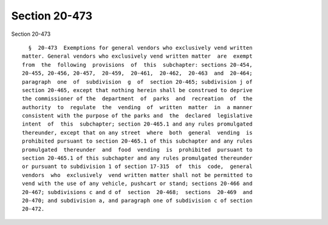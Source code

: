 Section 20-473
==============

Section 20-473 ::    
        
     
        §  20-473  Exemptions for general vendors who exclusively vend written
      matter. General vendors who exclusively vend written matter  are  exempt
      from  the  following  provisions  of  this  subchapter: sections 20-454,
      20-455, 20-456, 20-457,  20-459,  20-461,  20-462,  20-463  and  20-464;
      paragraph  one  of  subdivision  g  of  section 20-465; subdivision j of
      section 20-465, except that nothing herein shall be construed to deprive
      the commissioner of the  department  of  parks  and  recreation  of  the
      authority  to  regulate  the  vending  of  written  matter  in  a manner
      consistent with the purpose of the parks and  the  declared  legislative
      intent  of  this  subchapter; section 20-465.1 and any rules promulgated
      thereunder, except that on any street  where  both  general  vending  is
      prohibited pursuant to section 20-465.1 of this subchapter and any rules
      promulgated  thereunder  and  food  vending  is  prohibited  pursuant to
      section 20-465.1 of this subchapter and any rules promulgated thereunder
      or pursuant to subdivision 1 of section 17-315  of  this  code,  general
      vendors  who  exclusively  vend written matter shall not be permitted to
      vend with the use of any vehicle, pushcart or stand; sections 20-466 and
      20-467; subdivisions c and d of  section  20-468;  sections  20-469  and
      20-470; and subdivision a, and paragraph one of subdivision c of section
      20-472.
    
    
    
    
    
    
    
